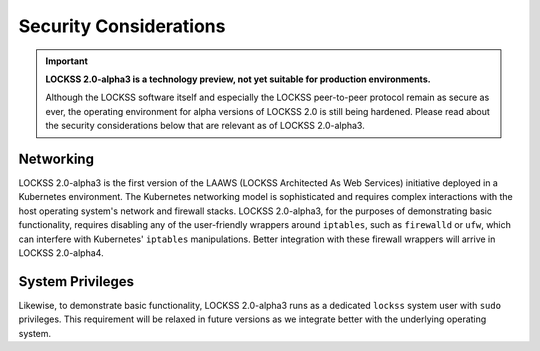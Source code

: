 =======================
Security Considerations
=======================

.. important::

   **LOCKSS 2.0-alpha3 is a technology preview, not yet suitable for production environments.**

   Although the LOCKSS software itself and especially the LOCKSS peer-to-peer protocol remain as secure as ever, the operating environment for alpha versions of LOCKSS 2.0 is still being hardened. Please read about the security considerations below that are relevant as of LOCKSS 2.0-alpha3.

----------
Networking
----------

LOCKSS 2.0-alpha3 is the first version of the LAAWS (LOCKSS Architected As Web Services) initiative deployed in a Kubernetes environment. The Kubernetes networking model is sophisticated and requires complex interactions with the host operating system's network and firewall stacks. LOCKSS 2.0-alpha3, for the purposes of demonstrating basic functionality, requires disabling any of the user-friendly wrappers around ``iptables``, such as ``firewalld`` or ``ufw``, which can interfere with Kubernetes' ``iptables`` manipulations. Better integration with these firewall wrappers will arrive in LOCKSS 2.0-alpha4.

-----------------
System Privileges
-----------------

Likewise, to demonstrate basic functionality, LOCKSS 2.0-alpha3 runs as a dedicated ``lockss`` system user with ``sudo`` privileges. This requirement will be relaxed in future versions as we integrate better with the underlying operating system.

